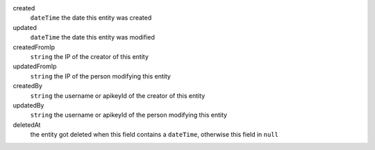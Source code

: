 created
    ``dateTime`` the date this entity was created
updated
    ``dateTime`` the date this entity was modified
createdFromIp
    ``string`` the IP of the creator of this entity
updatedFromIp
    ``string`` the IP of the person modifying this entity
createdBy
    ``string`` the username or apikeyId of the creator of this entity
updatedBy
    ``string`` the username or apikeyId of the person modifying this entity
deletedAt
    the entity got deleted when this field contains a ``dateTime``, otherwise this field in ``null``